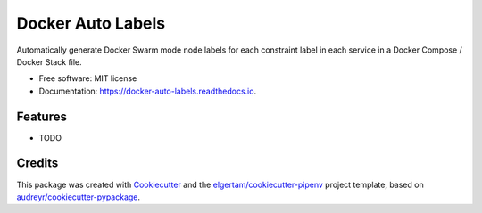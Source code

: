 ==================
Docker Auto Labels
==================


.. image:: https://img.shields.io/pypi/v/docker-auto-labels.svg
        :target: https://pypi.python.org/pypi/docker-auto-labels

.. image:: https://img.shields.io/travis/tiangolo/docker-auto-labels.svg
        :target: https://travis-ci.org/tiangolo/docker-auto-labels

.. image:: https://readthedocs.org/projects/docker-auto-labels/badge/?version=latest
        :target: https://docker-auto-labels.readthedocs.io/en/latest/?badge=latest
        :alt: Documentation Status




Automatically generate Docker Swarm mode node labels for each constraint label in each service in a Docker Compose / Docker Stack file.


* Free software: MIT license
* Documentation: https://docker-auto-labels.readthedocs.io.


Features
--------

* TODO

Credits
-------

This package was created with Cookiecutter_ and the `elgertam/cookiecutter-pipenv`_ project template, based on `audreyr/cookiecutter-pypackage`_.

.. _Cookiecutter: https://github.com/audreyr/cookiecutter
.. _`elgertam/cookiecutter-pipenv`: https://github.com/elgertam/cookiecutter-pipenv
.. _`audreyr/cookiecutter-pypackage`: https://github.com/audreyr/cookiecutter-pypackage
